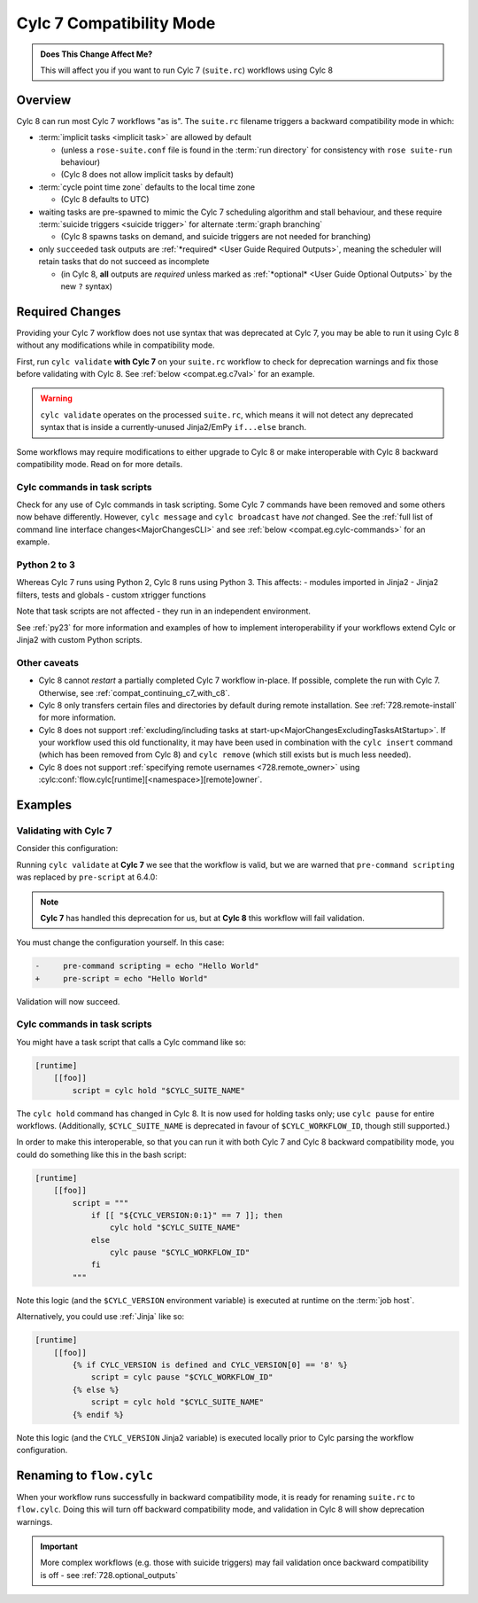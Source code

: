 .. _cylc_7_compat_mode:

Cylc 7 Compatibility Mode
=========================

.. admonition:: Does This Change Affect Me?
   :class: tip

   This will affect you if you want to run Cylc 7 (``suite.rc``) workflows
   using Cylc 8

Overview
--------

Cylc 8 can run most Cylc 7 workflows "as is".
The ``suite.rc`` filename triggers a backward compatibility mode in which:

- :term:`implicit tasks <implicit task>` are allowed by default

  - (unless a ``rose-suite.conf`` file is found in the :term:`run directory`
    for consistency with ``rose suite-run`` behaviour)
  - (Cylc 8 does not allow implicit tasks by default)

- :term:`cycle point time zone` defaults to the local time zone

  - (Cylc 8 defaults to UTC)

- waiting tasks are pre-spawned to mimic the Cylc 7 scheduling algorithm and
  stall behaviour, and these require
  :term:`suicide triggers <suicide trigger>`
  for alternate :term:`graph branching`

  - (Cylc 8 spawns tasks on demand, and suicide triggers are not needed for
    branching)

- only ``succeeded`` task outputs are :ref:`*required* <User Guide Required Outputs>`,
  meaning the scheduler will retain tasks that do not succeed as incomplete

  - (in Cylc 8, **all** outputs are *required* unless marked as
    :ref:`*optional* <User Guide Optional Outputs>` by the new ``?`` syntax)


.. _compat_required_changes:

Required Changes
----------------

Providing your Cylc 7 workflow does not use syntax that was deprecated at Cylc 7,
you may be able to run it using Cylc 8 without any modifications while in
compatibility mode.

First, run ``cylc validate`` **with Cylc 7** on your ``suite.rc`` workflow
to check for deprecation warnings and fix those before validating with Cylc 8.
See :ref:`below <compat.eg.c7val>` for an example.

.. warning::

   ``cylc validate`` operates on the processed ``suite.rc``, which
   means it will not detect any deprecated syntax that is inside a
   currently-unused Jinja2/EmPy ``if...else`` branch.

Some workflows may require modifications to either upgrade to Cylc 8 or make
interoperable with Cylc 8 backward compatibility mode. Read on for more details.


Cylc commands in task scripts
^^^^^^^^^^^^^^^^^^^^^^^^^^^^^

Check for any use of Cylc commands in task scripting. Some Cylc 7 commands
have been removed and some others now behave differently.
However, ``cylc message`` and ``cylc broadcast`` have *not* changed.
See the :ref:`full list of command line interface changes<MajorChangesCLI>`
and see :ref:`below <compat.eg.cylc-commands>` for an example.


Python 2 to 3
^^^^^^^^^^^^^

Whereas Cylc 7 runs using Python 2, Cylc 8 runs using Python 3. This affects:
- modules imported in Jinja2
- Jinja2 filters, tests and globals
- custom xtrigger functions

Note that task scripts are not affected - they run in an independent
environment.

See :ref:`py23` for more information and examples of how to implement
interoperability if your workflows extend Cylc or Jinja2 with custom Python scripts.


Other caveats
^^^^^^^^^^^^^

- Cylc 8 cannot *restart* a partially completed Cylc 7 workflow in-place. If
  possible, complete the run with Cylc 7. Otherwise, see
  :ref:`compat_continuing_c7_with_c8`.

- Cylc 8 only transfers certain files and directories by default during
  remote installation. See :ref:`728.remote-install` for more information.

- Cylc 8 does not support
  :ref:`excluding/including tasks at start-up<MajorChangesExcludingTasksAtStartup>`.
  If your workflow used this old functionality, it may have been used in
  combination with the ``cylc insert`` command (which has been removed from
  Cylc 8) and ``cylc remove`` (which still exists but is much less needed).

- Cylc 8 does not support :ref:`specifying remote usernames <728.remote_owner>`
  using :cylc:conf:`flow.cylc[runtime][<namespace>][remote]owner`.


Examples
--------

.. _compat.eg.c7val:

Validating with Cylc 7
^^^^^^^^^^^^^^^^^^^^^^

Consider this configuration:

.. code-block:: cylc
   :caption: ``suite.rc``

   [scheduling]
       initial cycle point = 11000101T00
       [[dependencies]]
           [[[R1]]]
               graph = task

   [runtime]
       [[task]]
           pre-command scripting = echo "Hello World"

Running ``cylc validate`` at **Cylc 7** we see that the
workflow is valid, but we are warned that ``pre-command scripting``
was replaced by ``pre-script`` at 6.4.0:

.. code-block:: console
   :caption: Cylc 7 validation

   $ cylc validate .
   WARNING - deprecated items were automatically upgraded in 'suite definition':
   WARNING -  * (6.4.0) [runtime][task][pre-command scripting] -> [runtime][task][pre-script] - value unchanged
   Valid for cylc-7.8.7

.. note::

   **Cylc 7** has handled this deprecation for us, but at **Cylc 8** this
   workflow will fail validation.

   .. code-block:: console
      :caption: Cylc 8 validation

      $ cylc validate .
      IllegalItemError: [runtime][task]pre-command scripting

You must change the configuration yourself. In this case:

.. code-block:: diff

   -     pre-command scripting = echo "Hello World"
   +     pre-script = echo "Hello World"

Validation will now succeed.


.. _compat.eg.cylc-commands:

Cylc commands in task scripts
^^^^^^^^^^^^^^^^^^^^^^^^^^^^^

You might have a task script that calls a Cylc command like so:

.. code-block:: cylc

   [runtime]
       [[foo]]
           script = cylc hold "$CYLC_SUITE_NAME"

The ``cylc hold`` command has changed in Cylc 8. It is now used for holding
tasks only; use ``cylc pause`` for entire workflows.
(Additionally, ``$CYLC_SUITE_NAME`` is deprecated in favour of
``$CYLC_WORKFLOW_ID``, though still supported.)

In order to make this interoperable, so that you can run it with both Cylc 7
and Cylc 8 backward compatibility mode, you could do something like this
in the bash script:

.. code-block:: cylc

   [runtime]
       [[foo]]
           script = """
               if [[ "${CYLC_VERSION:0:1}" == 7 ]]; then
                   cylc hold "$CYLC_SUITE_NAME"
               else
                   cylc pause "$CYLC_WORKFLOW_ID"
               fi
           """

Note this logic (and the ``$CYLC_VERSION`` environment variable) is executed
at runtime on the :term:`job host`.

Alternatively, you could use :ref:`Jinja` like so:

.. code-block:: cylc

   [runtime]
       [[foo]]
           {% if CYLC_VERSION is defined and CYLC_VERSION[0] == '8' %}
               script = cylc pause "$CYLC_WORKFLOW_ID"
           {% else %}
               script = cylc hold "$CYLC_SUITE_NAME"
           {% endif %}

Note this logic (and the ``CYLC_VERSION`` Jinja2 variable) is executed locally
prior to Cylc parsing the workflow configuration.


Renaming to ``flow.cylc``
-------------------------

When your workflow runs successfully in backward compatibility mode, it is
ready for renaming ``suite.rc`` to ``flow.cylc``. Doing this will turn off
backward compatibility mode, and validation in Cylc 8 will show
deprecation warnings.

.. seealso::

   :ref:`configuration-changes`

.. important::

   More complex workflows (e.g. those with suicide triggers) may
   fail validation once backward compatibility is off - see
   :ref:`728.optional_outputs`

